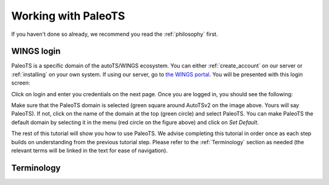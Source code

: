 .. _working:

Working with PaleoTS
====================

If you haven't done so already, we recommend you read the :ref:`philosophy` first.

WINGS login
^^^^^^^^^^^

PaleoTS is a specific domain of the autoTS/WINGS ecosystem. You can either :ref:`create_account` on our server or :ref:`installing` on your own system. If using our server, go to `the WINGS portal <https://datascience4all.org/wings-portal-new/>`_. You will be presented with this login screen:

.. image:: /images/WINGSPage.png

Click on login and enter you credentials on the next page. Once you are logged in, you should see the following:

.. image:: /images/WINGSDomain.png

Make sure that the PaleoTS domain is selected (green square around AutoTSv2 on the image above. Yours will say PaleoTS). If not, click on the name of the domain at the top (green circle) and select PaleoTS. You can make PaleoTS the default domain by selecting it in the menu (red circle on the figure above) and click on *Set Default*.

The rest of this tutorial will show you how to use PaleoTS. We advise completing this tutorial in order once as each step builds on understanding from the previous tutorial step. Please refer to the :ref:`Terminology` section as needed (the relevant terms will be linked in the text for ease of navigation).

Terminology
^^^^^^^^^^^
